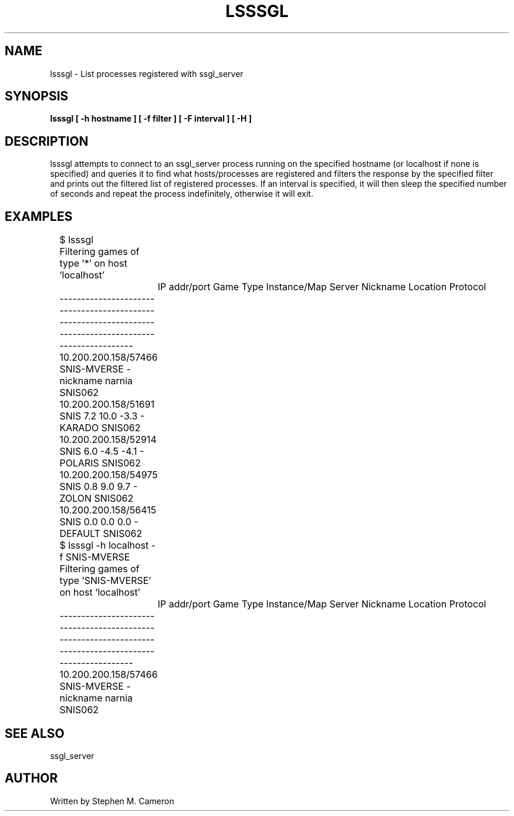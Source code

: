 .TH LSSSGL "1" "FEBRUARY 2025" "LSSSGL" "User Commands"
.SH NAME
lsssgl \- List processes registered with ssgl_server
.SH SYNOPSIS
.B lsssgl [ -h hostname ] [ -f filter ] [ -F interval ] [ -H ]
.SH DESCRIPTION
.\" Add any additional description here
.warn 511
.PP
lsssgl attempts to connect to an ssgl_server process running on the
specified hostname (or localhost if none is specified) and queries it
to find what hosts/processes are registered and filters the response by
the specified filter and prints out the filtered list of registered
processes. If an interval is specified, it will then sleep the specified
number of seconds and repeat the process indefinitely, otherwise it will
exit.
.PP
.SH EXAMPLES
.nf
	$ lsssgl
	Filtering games of type '*' on host 'localhost'
		IP addr/port       Game Type         Instance/Map Server Nickname             Location   Protocol
	---------------------------------------------------------------------------------------------------------
	10.200.200.158/57466     SNIS-MVERSE                    -        nickname               narnia    SNIS062
	10.200.200.158/51691            SNIS        7.2 10.0 -3.3               -               KARADO    SNIS062
	10.200.200.158/52914            SNIS        6.0 -4.5 -4.1               -              POLARIS    SNIS062
	10.200.200.158/54975            SNIS          0.8 9.0 9.7               -                ZOLON    SNIS062
	10.200.200.158/56415            SNIS          0.0 0.0 0.0               -              DEFAULT    SNIS062

	$ lsssgl -h localhost -f SNIS-MVERSE
	Filtering games of type 'SNIS-MVERSE' on host 'localhost'
		IP addr/port       Game Type         Instance/Map Server Nickname             Location   Protocol
	---------------------------------------------------------------------------------------------------------
	10.200.200.158/57466     SNIS-MVERSE                    -        nickname               narnia    SNIS062
.fi
.PP
.SH SEE ALSO
.PP
ssgl_server
.SH AUTHOR
Written by Stephen M. Cameron
.br
